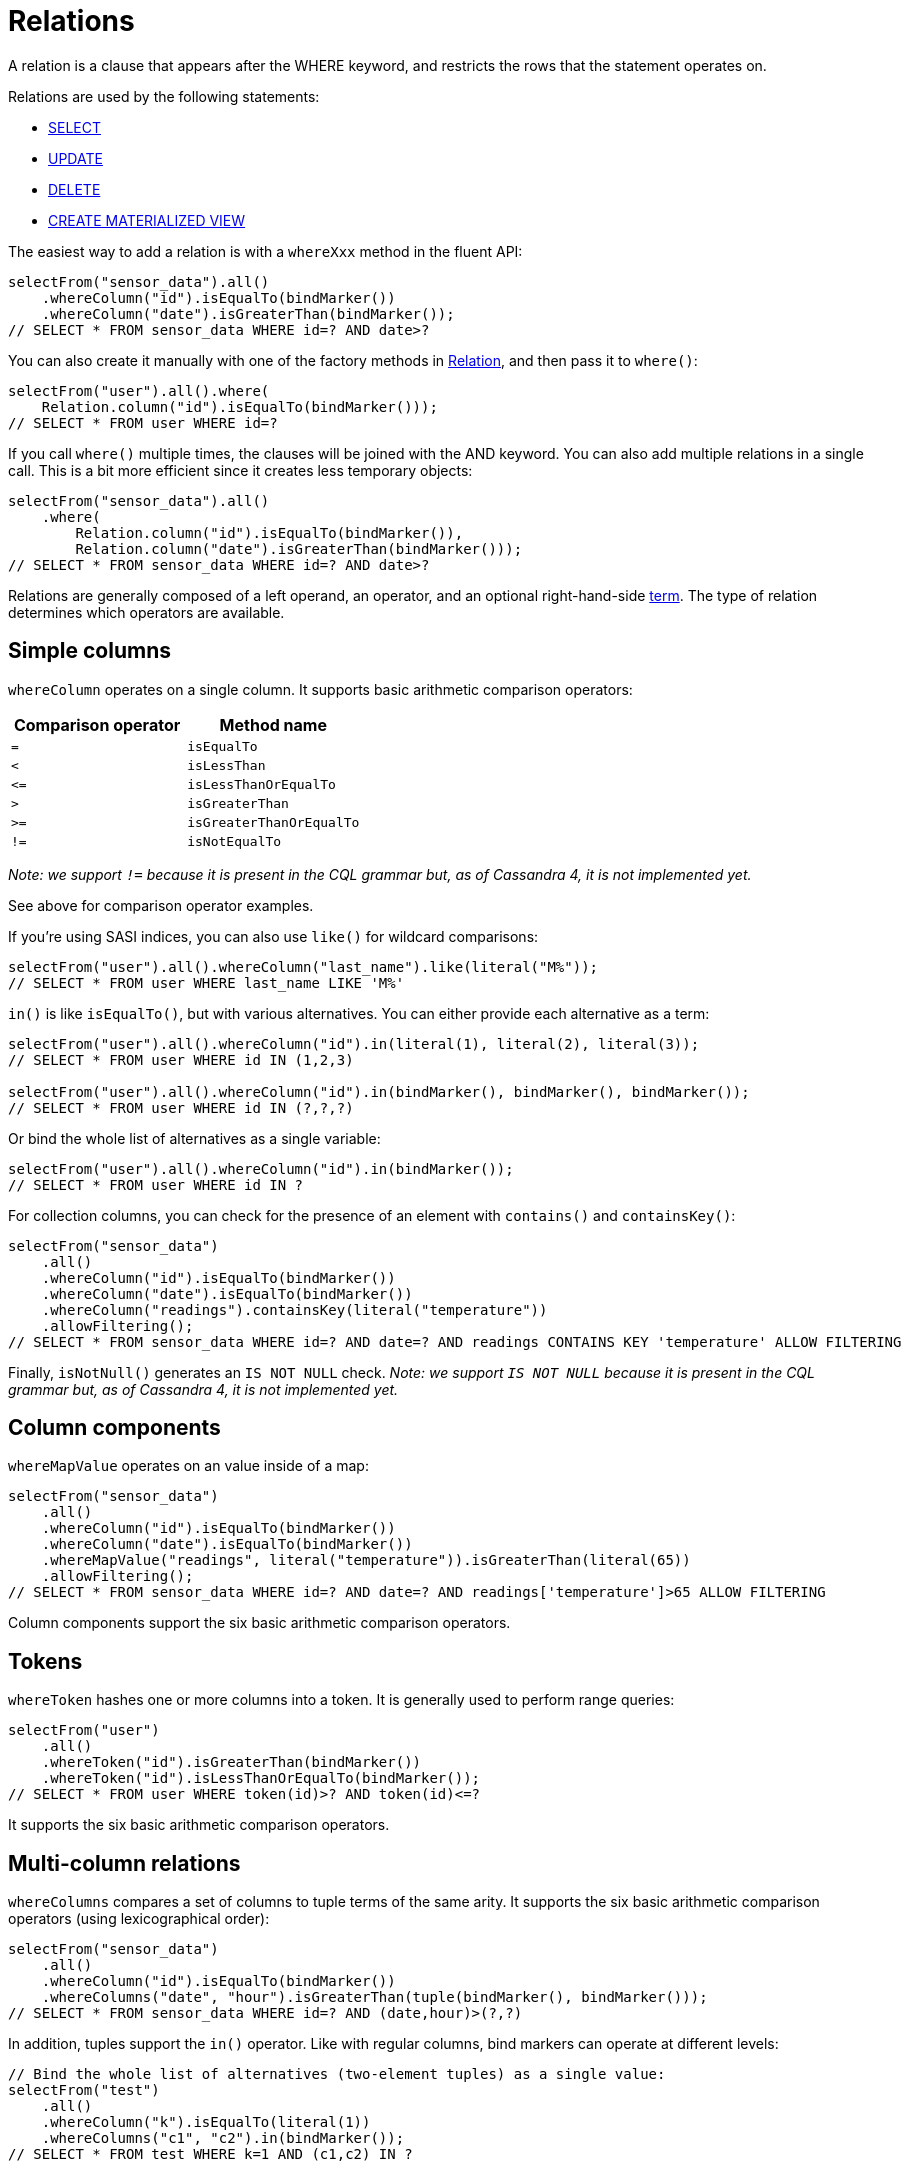 = Relations

A relation is a clause that appears after the WHERE keyword, and restricts the rows that the statement operates on.

Relations are used by the following statements:

* xref:queryBuilder/select.adoc[SELECT]
* xref:queryBuilder/update.adoc[UPDATE]
* xref:queryBuilder/delete.adoc[DELETE]
* xref:queryBuilder/schema/materializedView.adoc[CREATE MATERIALIZED VIEW]

The easiest way to add a relation is with a `whereXxx` method in the fluent API:

[source,java]
----
selectFrom("sensor_data").all()
    .whereColumn("id").isEqualTo(bindMarker())
    .whereColumn("date").isGreaterThan(bindMarker());
// SELECT * FROM sensor_data WHERE id=? AND date>?
----

You can also create it manually with one of the factory methods in https://docs.datastax.com/en/drivers/java/4.13/com/datastax/oss/driver/api/querybuilder/relation/Relation.html[Relation], and then pass it to `where()`:

[source,java]
----
selectFrom("user").all().where(
    Relation.column("id").isEqualTo(bindMarker()));
// SELECT * FROM user WHERE id=?
----

If you call `where()` multiple times, the clauses will be joined with the AND keyword.
You can also add multiple relations in a single call.
This is a bit more efficient since it creates less temporary objects:

[source,java]
----
selectFrom("sensor_data").all()
    .where(
        Relation.column("id").isEqualTo(bindMarker()),
        Relation.column("date").isGreaterThan(bindMarker()));
// SELECT * FROM sensor_data WHERE id=? AND date>?
----

Relations are generally composed of a left operand, an operator, and an optional right-hand-side xref:queryBuilder/term.adoc[term].
The type of relation determines which operators are available.

== Simple columns

`whereColumn` operates on a single column.
It supports basic arithmetic comparison operators:

|===
| Comparison operator | Method name

| `=`
| `isEqualTo`

| `<`
| `isLessThan`

| `+<=+`
| `isLessThanOrEqualTo`

| `>`
| `isGreaterThan`

| `>=`
| `isGreaterThanOrEqualTo`

| `!=`
| `isNotEqualTo`
|===

_Note: we support `!=` because it is present in the CQL grammar but, as of Cassandra 4, it is not implemented yet._

See above for comparison operator examples.

If you're using SASI indices, you can also use `like()` for wildcard comparisons:

[source,java]
----
selectFrom("user").all().whereColumn("last_name").like(literal("M%"));
// SELECT * FROM user WHERE last_name LIKE 'M%'
----

`in()` is like `isEqualTo()`, but with various alternatives.
You can either provide each alternative as a term:

[source,java]
----
selectFrom("user").all().whereColumn("id").in(literal(1), literal(2), literal(3));
// SELECT * FROM user WHERE id IN (1,2,3)

selectFrom("user").all().whereColumn("id").in(bindMarker(), bindMarker(), bindMarker());
// SELECT * FROM user WHERE id IN (?,?,?)
----

Or bind the whole list of alternatives as a single variable:

[source,java]
----
selectFrom("user").all().whereColumn("id").in(bindMarker());
// SELECT * FROM user WHERE id IN ?
----

For collection columns, you can check for the presence of an element with `contains()` and `containsKey()`:

[source,java]
----
selectFrom("sensor_data")
    .all()
    .whereColumn("id").isEqualTo(bindMarker())
    .whereColumn("date").isEqualTo(bindMarker())
    .whereColumn("readings").containsKey(literal("temperature"))
    .allowFiltering();
// SELECT * FROM sensor_data WHERE id=? AND date=? AND readings CONTAINS KEY 'temperature' ALLOW FILTERING
----

Finally, `isNotNull()` generates an `IS NOT NULL` check.
_Note: we support `IS NOT NULL` because it is present in the CQL grammar but, as of Cassandra 4, it is not implemented yet._

== Column components

`whereMapValue` operates on an value inside of a map:

[source,java]
----
selectFrom("sensor_data")
    .all()
    .whereColumn("id").isEqualTo(bindMarker())
    .whereColumn("date").isEqualTo(bindMarker())
    .whereMapValue("readings", literal("temperature")).isGreaterThan(literal(65))
    .allowFiltering();
// SELECT * FROM sensor_data WHERE id=? AND date=? AND readings['temperature']>65 ALLOW FILTERING
----

Column components support the six basic arithmetic comparison operators.

== Tokens

`whereToken` hashes one or more columns into a token.
It is generally used to perform range queries:

[source,java]
----
selectFrom("user")
    .all()
    .whereToken("id").isGreaterThan(bindMarker())
    .whereToken("id").isLessThanOrEqualTo(bindMarker());
// SELECT * FROM user WHERE token(id)>? AND token(id)<=?
----

It supports the six basic arithmetic comparison operators.

== Multi-column relations

`whereColumns` compares a set of columns to tuple terms of the same arity.
It supports the six basic arithmetic comparison operators (using lexicographical order):

[source,java]
----
selectFrom("sensor_data")
    .all()
    .whereColumn("id").isEqualTo(bindMarker())
    .whereColumns("date", "hour").isGreaterThan(tuple(bindMarker(), bindMarker()));
// SELECT * FROM sensor_data WHERE id=? AND (date,hour)>(?,?)
----

In addition, tuples support the `in()` operator.
Like with regular columns, bind markers can operate at different levels:

[source,java]
----
// Bind the whole list of alternatives (two-element tuples) as a single value:
selectFrom("test")
    .all()
    .whereColumn("k").isEqualTo(literal(1))
    .whereColumns("c1", "c2").in(bindMarker());
// SELECT * FROM test WHERE k=1 AND (c1,c2) IN ?

// Bind each alternative as a value:
selectFrom("test")
    .all()
    .whereColumn("k").isEqualTo(literal(1))
    .whereColumns("c1", "c2").in(bindMarker(), bindMarker(), bindMarker());
// SELECT * FROM test WHERE k=1 AND (c1,c2) IN (?,?,?)

// Bind each element in the alternatives as a value:
selectFrom("test")
    .all()
    .whereColumn("k").isEqualTo(literal(1))
    .whereColumns("c1", "c2").in(
        tuple(bindMarker(), bindMarker()),
        tuple(bindMarker(), bindMarker()),
        tuple(bindMarker(), bindMarker()));
// SELECT * FROM test WHERE k=1 AND (c1,c2) IN ((?,?),(?,?),(?,?))
----

== Custom index expressions

`whereCustomIndex` evaluates a custom index.
The argument is a free-form term (what is a legal value depends on your index implementation):

[source,java]
----
selectFrom("foo")
    .all()
    .whereColumn("k").isEqualTo(literal(1))
    .whereCustomIndex("my_custom_index", literal("a text expression"));
// SELECT * FROM foo WHERE k=1 AND expr(my_custom_index,'a text expression')
----

== Raw snippets

Finally, it is possible to provide a raw CQL snippet with `whereRaw()`;
it will get appended to the query as-is, without any syntax checking or escaping:

[source,java]
----
selectFrom("foo").all().whereRaw("k = 1 /*some custom comment*/ AND c<2");
// SELECT * FROM foo WHERE k = 1 /*some custom comment*/ AND c<2
----

This should be used with caution, as it's possible to generate invalid CQL that will fail at execution time;
on the other hand, it can be used as a workaround to handle new CQL features that are not yet covered by the query builder.
